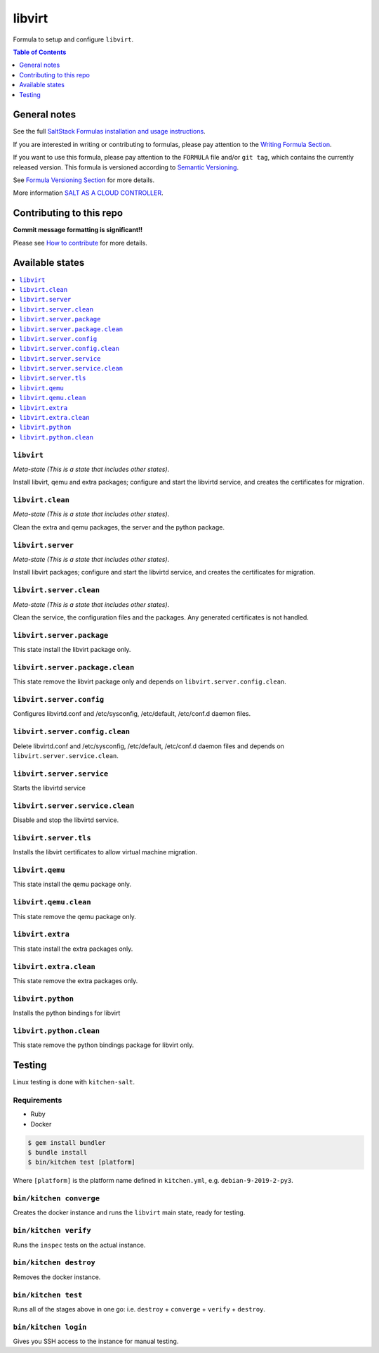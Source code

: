 .. _readme:

libvirt
=======

|img_travis| |img_sr|

.. |img_travis| image:: https://travis-ci.com/saltstack-formulas/libvirt-formula.svg?branch=master
   :alt: Travis CI Build Status
   :scale: 100%
   :target: https://travis-ci.com/saltstack-formulas/libvirt-formula
.. |img_sr| image:: https://img.shields.io/badge/%20%20%F0%9F%93%A6%F0%9F%9A%80-semantic--release-e10079.svg
   :alt: Semantic Release
   :scale: 100%
   :target: https://github.com/semantic-release/semantic-release

Formula to setup and configure ``libvirt``.

.. contents:: **Table of Contents**
   :depth: 1

General notes
-------------

See the full `SaltStack Formulas installation and usage instructions
<https://docs.saltstack.com/en/latest/topics/development/conventions/formulas.html>`_.

If you are interested in writing or contributing to formulas, please pay attention to the `Writing Formula Section
<https://docs.saltstack.com/en/latest/topics/development/conventions/formulas.html#writing-formulas>`_.

If you want to use this formula, please pay attention to the ``FORMULA`` file and/or ``git tag``,
which contains the currently released version. This formula is versioned according to `Semantic Versioning <http://semver.org/>`_.

See `Formula Versioning Section <https://docs.saltstack.com/en/latest/topics/development/conventions/formulas.html#versioning>`_ for more details.

More information `SALT AS A CLOUD CONTROLLER
<https://docs.saltstack.com/en/latest/topics/tutorials/cloud_controller.html>`_.

Contributing to this repo
-------------------------

**Commit message formatting is significant!!**

Please see `How to contribute <https://github.com/saltstack-formulas/.github/blob/master/CONTRIBUTING.rst>`_ for more details.

Available states
----------------

.. contents::
   :local:

``libvirt``
^^^^^^^^^^^

*Meta-state (This is a state that includes other states)*.

Install libvirt, qemu and extra packages; configure and start the
libvirtd service, and creates the certificates for migration.

``libvirt.clean``
^^^^^^^^^^^^^^^^^

*Meta-state (This is a state that includes other states)*.

Clean the extra and qemu packages, the server and the python package.

``libvirt.server``
^^^^^^^^^^^^^^^^^^

*Meta-state (This is a state that includes other states)*.

Install libvirt packages; configure and start the libvirtd service,
and creates the certificates for migration.

``libvirt.server.clean``
^^^^^^^^^^^^^^^^^^^^^^^^

*Meta-state (This is a state that includes other states)*.

Clean the service, the configuration files and the packages. Any
generated certificates is not handled.

``libvirt.server.package``
^^^^^^^^^^^^^^^^^^^^^^^^^^

This state install the libvirt package only.

``libvirt.server.package.clean``
^^^^^^^^^^^^^^^^^^^^^^^^^^^^^^^^

This state remove the libvirt package only and depends on
``libvirt.server.config.clean``.

``libvirt.server.config``
^^^^^^^^^^^^^^^^^^^^^^^^^

Configures libvirtd.conf and /etc/sysconfig, /etc/default, /etc/conf.d daemon
files.

``libvirt.server.config.clean``
^^^^^^^^^^^^^^^^^^^^^^^^^^^^^^^

Delete libvirtd.conf and /etc/sysconfig, /etc/default, /etc/conf.d daemon
files and depends on ``libvirt.server.service.clean``.

``libvirt.server.service``
^^^^^^^^^^^^^^^^^^^^^^^^^^

Starts the libvirtd service

``libvirt.server.service.clean``
^^^^^^^^^^^^^^^^^^^^^^^^^^^^^^^^

Disable and stop the libvirtd service.

``libvirt.server.tls``
^^^^^^^^^^^^^^^^^^^^^^

Installs the libvirt certificates to allow virtual machine migration.

``libvirt.qemu``
^^^^^^^^^^^^^^^^

This state install the qemu package only.

``libvirt.qemu.clean``
^^^^^^^^^^^^^^^^^^^^^^

This state remove the qemu package only.

``libvirt.extra``
^^^^^^^^^^^^^^^^^

This state install the extra packages only.

``libvirt.extra.clean``
^^^^^^^^^^^^^^^^^^^^^^^

This state remove the extra packages only.

``libvirt.python``
^^^^^^^^^^^^^^^^^^

Installs the python bindings for libvirt

``libvirt.python.clean``
^^^^^^^^^^^^^^^^^^^^^^^^

This state remove the python bindings package for libvirt only.

Testing
-------

Linux testing is done with ``kitchen-salt``.

Requirements
^^^^^^^^^^^^

* Ruby
* Docker

.. code-block:: bash

   $ gem install bundler
   $ bundle install
   $ bin/kitchen test [platform]

Where ``[platform]`` is the platform name defined in ``kitchen.yml``,
e.g. ``debian-9-2019-2-py3``.

``bin/kitchen converge``
^^^^^^^^^^^^^^^^^^^^^^^^

Creates the docker instance and runs the ``libvirt`` main state, ready for testing.

``bin/kitchen verify``
^^^^^^^^^^^^^^^^^^^^^^

Runs the ``inspec`` tests on the actual instance.

``bin/kitchen destroy``
^^^^^^^^^^^^^^^^^^^^^^^

Removes the docker instance.

``bin/kitchen test``
^^^^^^^^^^^^^^^^^^^^

Runs all of the stages above in one go: i.e. ``destroy`` + ``converge`` + ``verify`` + ``destroy``.

``bin/kitchen login``
^^^^^^^^^^^^^^^^^^^^^

Gives you SSH access to the instance for manual testing.

